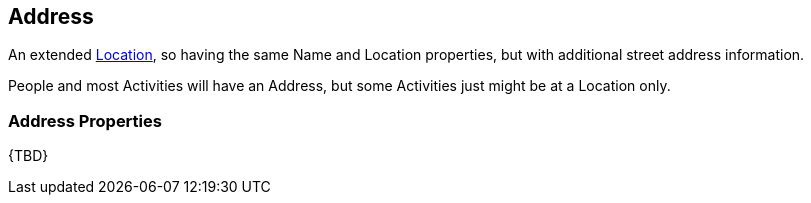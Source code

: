 [[Address]]
== Address

An extended <<Location,Location>>, so having the same Name and Location properties, but with additional street address information.

People and most Activities will have an Address, but some Activities just might be at a Location only.

=== Address Properties

{TBD}